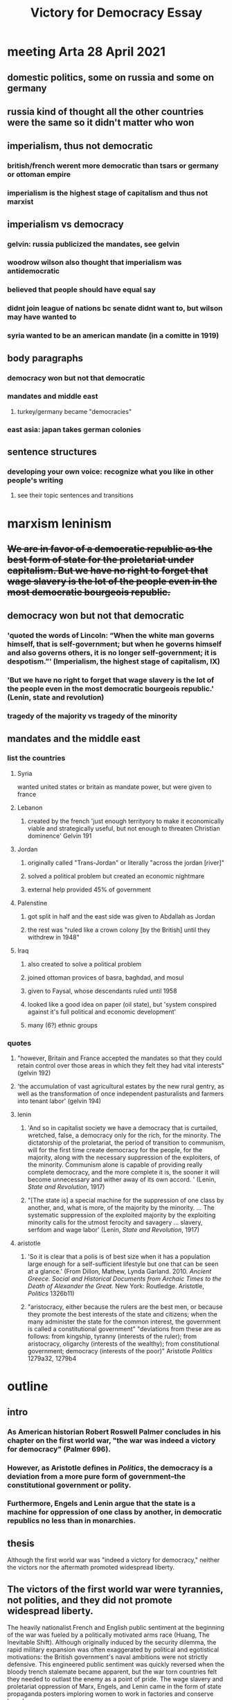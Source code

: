 #+TITLE: Victory for Democracy Essay
* meeting Arta 28 April 2021
** domestic politics, some on russia and some on germany
** russia kind of thought all the other countries were the same so it didn't matter who won
** imperialism, thus not democratic
*** british/french werent more democratic than tsars or germany or ottoman empire
*** imperialism is the highest stage of capitalism and thus not marxist
** imperialism vs democracy
*** gelvin: russia publicized the mandates, see gelvin
*** woodrow wilson also thought that imperialism was antidemocratic
*** believed that people should have equal say
*** didnt join league of nations bc senate didnt want to, but wilson may have wanted to
*** syria wanted to be an american mandate (in a comitte in 1919)
** body paragraphs
*** democracy won but not that democratic
*** mandates and middle east
**** turkey/germany became "democracies"
*** east asia: japan takes german colonies
** sentence structures
*** developing your own voice: recognize what you like in other people's writing
**** see their topic sentences and transitions
* marxism leninism
** +We are in favor of a democratic republic as the best form of state for the proletariat under capitalism. But we have no right to forget that wage slavery is the lot of the people even in the most democratic bourgeois republic.+
** democracy won but not that democratic
*** 'quoted the words of Lincoln: “When the white man governs himself, that is self-government; but when he governs himself and also governs others, it is no longer self-government; it is despotism.”' (Imperialism, the highest stage of capitalism, IX)
*** 'But we have no right to forget that wage slavery is the lot of the people even in the most democratic bourgeois republic.' (Lenin, state and revolution)
*** tragedy of the majority vs tragedy of the minority
** mandates and the middle east
*** list the countries
**** Syria
	 wanted united states or britain as mandate power, but were given to france
**** Lebanon
***** created by the french 'just enough territyory to make it economically viable and strategically useful, but not enough to threaten Christian dominence' Gelvin 191
**** Jordan
***** originally called "Trans-Jordan" or literally "across the jordan [river]"
***** solved a political problem but created an economic nightmare
***** external help provided 45% of government
**** Palenstine
***** got split in half and the east side was given to Abdallah as Jordan
***** the rest was "ruled like a crown colony [by the British] until they withdrew in 1948"
**** Iraq
***** also created to solve a political problem
***** joined ottoman provices of basra, baghdad, and mosul
***** given to Faysal, whose descendants ruled until 1958
***** looked like a good idea on paper (oil state), but 'system conspired against it's full political and economic development'
***** many (6?) ethnic groups
*** quotes
**** "however, Britain and France accepted the mandates so that they could retain control over those areas in which they felt they had vital interests" (gelvin 192)
**** 'the accumulation of vast agricultural estates by the new rural gentry, as well as the transformation of once independent pasturalists and farmers into tenant labor' (gelvin 194)
**** lenin
***** 'And so in capitalist society we have a democracy that is curtailed, wretched, false, a democracy only for the rich, for the minority. The dictatorship of the proletariat, the period of transition to communism, will for the first time create democracy for the people, for the majority, along with the necessary suppression of the exploiters, of the minority. Communism alone is capable of providing really complete democracy, and the more complete it is, the sooner it will become unnecessary and wither away of its own accord. ' (Lenin, /State and Revolution/, 1917)
***** "[The state is] a special machine for the suppression of one class by another, and, what is more, of the majority by the minority. ... The systematic suppression of the exploited majority by the exploiting minority calls for the utmost ferocity and savagery ... slavery, serfdom and wage labor' (Lenin, /State and Revolution/, 1917)
**** aristotle
***** 'So it is clear that a polis is of best size when it has a population large enough for a self-sufficient lifestyle but one that can be seen at a glance.' (From Dillon, Mathew, Lynda Garland. 2010. /Ancient Greece. Social and Historical Documents from Archaic Times to the Death of Alexander the Great./ New York: Routledge. Aristotle, /Politics/ 1326b11)
***** "aristocracy, either because the rulers are the best men, or because they promote the best interests of the state and citizens; when the many administer the state for the common interest, the government is called a constitutional government" "deviations from these are as follows: from kingship, tyranny (interests of the ruler); from aristocracy, oligarchy (interests of the wealthy); from constitutional government; democracy (interests of the poor)" Aristotle /Politics/ 1279a32, 1279b4
* outline
** intro
*** As American historian Robert Roswell Palmer concludes in his chapter on the first world war, "the war was indeed a victory for democracy" (Palmer 696).
*** However, as Aristotle defines in /Politics/, the democracy is a deviation from a more pure form of government--the constitutional government or polity.
*** Furthermore, Engels and Lenin argue that the state is a machine for oppression of one class by another, in democratic republics no less than in monarchies.
** thesis
   Although the first world war was "indeed a victory for democracy," neither the victors nor the aftermath promoted widespread liberty.
** The victors of the first world war were tyrannies, not polities, and they did not promote widespread liberty.
   The heavily nationalist French and English public sentiment at the beginning of the war was fueled by a politically motivated arms race (Huang, The Inevitable Shift). Although originally induced by the security dilemma, the rapid military expansion was often exaggerated by political and egotistical motivations: the British government's naval ambitions were not strictly defensive. This engineered public sentiment was quickly reversed when the bloody trench stalemate became apparent, but the war torn countries felt they needed to outlast the enemy as a point of pride.
   The wage slavery and proletariat oppression of Marx, Engels, and Lenin came in the form of state propaganda posters imploring women to work in factories and conserve bread.
** In addition, the new post-war Europen states was not conducive to liberty
   The new German republic, who professed their own ideals, did not feel responsible or attached to the previous regime. However, the treaty makers in Paris working in early 1919 under public pressure and "still in the heat of the war" dealt harshly to Germany---so much so that no German was willing to sign the Treaty of Versailles (Palmer 692-3).
   Although the German Empire was toppled and replaced with a more democratic government, the harsh treaty opened the way for Adolf Hitler's authoritarian regime. Hitler's election was indeed democratic, but his regime stripped liberty from vast populations. Aristotle writes that democracies are the "rule of the poor", and Hitler leveraged the hunger and anger of the poor masses to amass power. Once in control, he quickly converted the state to a centralized tyranny focused on his own political viewpoints---or, as Lenin would remark, a machine to for one group to oppress another. As Aristotle predicted, neither democratic nor tyrannical policy was beneficial to the citizen body as a whole. This surface-level "victory" for democracy did not lead to widespread liberty.
   An additional central goal of the Paris settlement was to allow national self-determination in Europe. The peacemakers attempted to create a sovereign nation for each people in eastern Europe. However, the intermixing of nationalities, lack of population exchange, and independence declarations of various states complicated the process. As a result, each new state found alien minorities within its borders and next of kin under foreign rule (Palmer 692).
   The newly-formed buffer states, including Lithuania, Latvia, Poland, and Czechoslovakia, were generally parliamentary democracies (Palmer 692, Latvian Institute). However, they were created to serve the purpose of buffering Bolshevik communism from spreading to western Europe and were thus hastily drawn, culturally torn, and politically weak. The first Latvian president went as far as to demilitarize the country, which was presently trampled in the second world war (Latvian Institute). These cultural divides, which were suspiciously reminiscent of the Slavic misrepresentations in the pre-war Austrian Empire, led to numerous fractured states with disgruntled populations---a number of ostensible democracies that failed to rule in the interest of their citizens.
** Furthermore, the colonial aftermath of the first world war was neither democratic nor liberating.
** Furthermore, no states could achieve widespread liberty?
** sources
*** Aristotle. /Politics/.
*** Huang, Albert. "The Inevitable Shift: How International Incentives Cause Individual Radicals", April 2021.
*** Lenin, 1917. /State and Revolution/.
*** Gelvin, James L. 2011. /The modern Middle East: a history/, New York: Oxford University Press.
*** Palmer et al. /A History of the Modern World/, 9th Edition.
*** Latvian Institute, 28 Feb. 2017. History of Latvia 1918-1940. www.latvia.eu/history-latvia-1918-1940.
